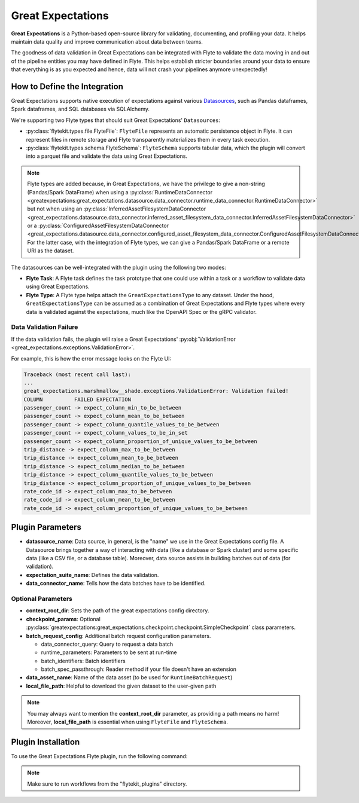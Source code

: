.. _great_expectations:

Great Expectations
==================

**Great Expectations** is a Python-based open-source library for validating, documenting, and profiling your data.
It helps maintain data quality and improve communication about data between teams.

The goodness of data validation in Great Expectations can be integrated with Flyte to validate the data moving in and out of
the pipeline entities you may have defined in Flyte. This helps establish stricter boundaries around your data to
ensure that everything is as you expected and hence, data will not crash your pipelines anymore unexpectedly!

How to Define the Integration
-----------------------------

Great Expectations supports native execution of expectations against various `Datasources <https://docs.greatexpectations.io/docs/reference/datasources>`__,
such as Pandas dataframes, Spark dataframes, and SQL databases via SQLAlchemy.

We're supporting two Flyte types that should suit Great Expectations' ``Datasources``:

- :py:class:`flytekit.types.file.FlyteFile`: ``FlyteFile`` represents an automatic persistence object in Flyte.
  It can represent files in remote storage and Flyte transparently materializes them in every task execution.
- :py:class:`flytekit.types.schema.FlyteSchema`: ``FlyteSchema`` supports tabular data, which the plugin will convert into a parquet file and validate the data using Great Expectations.

.. note::
  Flyte types are added because, in Great Expectations, we have the privilege to give a non-string (Pandas/Spark DataFrame) when using a
  :py:class:`RuntimeDataConnector <greatexpectations:great_expectations.datasource.data_connector.runtime_data_connector.RuntimeDataConnector>`
  but not when using an
  :py:class:`InferredAssetFilesystemDataConnector <great_expectations.datasource.data_connector.inferred_asset_filesystem_data_connector.InferredAssetFilesystemDataConnector>`
  or a
  :py:class:`ConfiguredAssetFilesystemDataConnector <great_expectations.datasource.data_connector.configured_asset_filesystem_data_connector.ConfiguredAssetFilesystemDataConnector>`.
  For the latter case, with the integration of Flyte types, we can give a Pandas/Spark DataFrame or a remote URI as the dataset.

The datasources can be well-integrated with the plugin using the following two modes:

- **Flyte Task**: A Flyte task defines the task prototype that one could use within a task or a workflow to validate data using Great Expectations.
- **Flyte Type**: A Flyte type helps attach the ``GreatExpectationsType`` to any dataset.
  Under the hood, ``GreatExpectationsType`` can be assumed as a combination of Great Expectations and Flyte types where every data is validated against the expectations, much like the OpenAPI Spec or the gRPC validator.

.. _validation_failure:

Data Validation Failure
^^^^^^^^^^^^^^^^^^^^^^^

If the data validation fails, the plugin will raise a Great Expectations' :py:obj:`ValidationError <great_expectations.exceptions.ValidationError>`.

For example, this is how the error message looks on the Flyte UI:

.. code-block:: bash

  Traceback (most recent call last):
  ...
  great_expectations.marshmallow__shade.exceptions.ValidationError: Validation failed!
  COLUMN          FAILED EXPECTATION
  passenger_count -> expect_column_min_to_be_between
  passenger_count -> expect_column_mean_to_be_between
  passenger_count -> expect_column_quantile_values_to_be_between
  passenger_count -> expect_column_values_to_be_in_set
  passenger_count -> expect_column_proportion_of_unique_values_to_be_between
  trip_distance -> expect_column_max_to_be_between
  trip_distance -> expect_column_mean_to_be_between
  trip_distance -> expect_column_median_to_be_between
  trip_distance -> expect_column_quantile_values_to_be_between
  trip_distance -> expect_column_proportion_of_unique_values_to_be_between
  rate_code_id -> expect_column_max_to_be_between
  rate_code_id -> expect_column_mean_to_be_between
  rate_code_id -> expect_column_proportion_of_unique_values_to_be_between

Plugin Parameters
-----------------

- **datasource_name**: Data source, in general, is the "name" we use in the Great Expectations config file.
  A Datasource brings together a way of interacting with data (like a database or Spark cluster) and some specific data
  (like a CSV file, or a database table). Moreover, data source assists in building batches out of data (for validation).
- **expectation_suite_name**: Defines the data validation.
- **data_connector_name**: Tells how the data batches have to be identified.

Optional Parameters
^^^^^^^^^^^^^^^^^^^

- **context_root_dir**: Sets the path of the great expectations config directory.
- **checkpoint_params**: Optional :py:class:`greatexpectations:great_expectations.checkpoint.checkpoint.SimpleCheckpoint` class parameters.
- **batch_request_config**: Additional batch request configuration parameters.

  - data_connector_query: Query to request a data batch
  - runtime_parameters: Parameters to be sent at run-time
  - batch_identifiers: Batch identifiers
  - batch_spec_passthrough: Reader method if your file doesn't have an extension
- **data_asset_name**: Name of the data asset (to be used for ``RuntimeBatchRequest``)
- **local_file_path**: Helpful to download the given dataset to the user-given path

.. note::
  You may always want to mention the **context_root_dir** parameter, as providing a path means no harm!
  Moreover, **local_file_path** is essential when using ``FlyteFile`` and ``FlyteSchema``.

Plugin Installation
-------------------

To use the Great Expectations Flyte plugin, run the following command:

.. prompt:: bash $

    pip install flytekitplugins-great_expectations

.. note::
    Make sure to run workflows from the "flytekit_plugins" directory.

